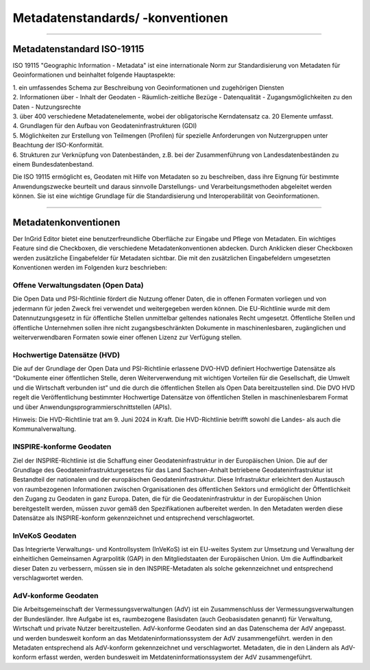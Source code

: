 
=================================
Metadatenstandards/ -konventionen
=================================

-------------------------------------------------------------------------------------------------

Metadatenstandard ISO-19115
---------------------------

ISO 19115 "Geographic Information - Metadata" ist eine internationale Norm zur Standardisierung von Metadaten für Geoinformationen und beinhaltet folgende Hauptaspekte:

| 1. ein umfassendes Schema zur Beschreibung von Geoinformationen und zugehörigen Diensten

| 2. Informationen über
   - Inhalt der Geodaten
   - Räumlich-zeitliche Bezüge
   - Datenqualität
   - Zugangsmöglichkeiten zu den Daten
   - Nutzungsrechte

| 3. über 400 verschiedene Metadatenelemente, wobei der obligatorische Kerndatensatz ca. 20 Elemente umfasst.

| 4. Grundlagen für den Aufbau von Geodateninfrastrukturen (GDI)

| 5. Möglichkeiten zur Erstellung von Teilmengen (Profilen) für spezielle Anforderungen von Nutzergruppen unter Beachtung der ISO-Konformität.

| 6. Strukturen zur Verknüpfung von Datenbeständen, z.B. bei der Zusammenführung von Landesdatenbeständen zu einem Bundesdatenbestand.

Die ISO 19115 ermöglicht es, Geodaten mit Hilfe von Metadaten so zu beschreiben, dass ihre Eignung für bestimmte Anwendungszwecke beurteilt und daraus sinnvolle Darstellungs- und Verarbeitungsmethoden abgeleitet werden können. Sie ist eine wichtige Grundlage für die Standardisierung und Interoperabilität von Geoinformationen.

---------------------------------------------------------------------------------------------------------------------------------

Metadatenkonventionen
---------------------

Der InGrid Editor bietet eine benutzerfreundliche Oberfläche zur Eingabe und Pflege von Metadaten. Ein wichtiges Feature sind die Checkboxen, die verschiedene Metadatenkonventionen abdecken. Durch Anklicken dieser Checkboxen werden zusätzliche Eingabefelder für Metadaten sichtbar. Die mit den zusätzlichen Eingabefeldern umgesetzten Konventionen werden im Folgenden kurz beschrieben:


Offene Verwaltungsdaten (Open Data)
^^^^^^^^^^^^^^^^^^^^^^^^^^^^^^^^^^^

Die Open Data und PSI-Richtlinie  fördert die Nutzung offener Daten, die in offenen Formaten vorliegen und von jedermann für jeden Zweck frei verwendet und weitergegeben werden können. Die EU-Richtlinie wurde mit dem Datennutzungsgesetz in für öffentliche Stellen unmittelbar geltendes nationales Recht umgesetzt. Öffentliche Stellen und öffentliche Unternehmen sollen ihre nicht zugangsbeschränkten Dokumente in maschinenlesbaren, zugänglichen und weiterverwendbaren Formaten sowie einer offenen Lizenz zur Verfügung stellen.


Hochwertige Datensätze (HVD)
^^^^^^^^^^^^^^^^^^^^^^^^^^^^

Die auf der Grundlage der Open Data und PSI-Richtlinie erlassene DVO-HVD definiert Hochwertige Datensätze als “Dokumente einer öffentlichen Stelle, deren Weiterverwendung mit wichtigen Vorteilen für die Gesellschaft, die Umwelt und die Wirtschaft verbunden ist” und die durch die öffentlichen Stellen als Open Data bereitzustellen sind. Die  DVO HVD regelt die Veröffentlichung bestimmter Hochwertige Datensätze von öffentlichen Stellen in maschinenlesbarem Format und über Anwendungsprogrammierschnittstellen (APIs). 

Hinweis: Die HVD-Richtlinie trat am 9. Juni 2024 in Kraft. Die HVD-Richtlinie betrifft sowohl die Landes- als auch die Kommunalverwaltung.


INSPIRE-konforme Geodaten
^^^^^^^^^^^^^^^^^^^^^^^^^
Ziel der INSPIRE-Richtlinie ist die Schaffung einer Geodateninfrastruktur in der Europäischen Union. Die auf der Grundlage des Geodateninfrastrukturgesetzes für das Land Sachsen-Anhalt betriebene Geodateninfrastruktur ist Bestandteil der nationalen und der europäischen Geodateninfrastruktur. Diese Infrastruktur erleichtert den Austausch von raumbezogenen Informationen zwischen Organisationen des öffentlichen Sektors und ermöglicht der Öffentlichkeit den Zugang zu Geodaten in ganz Europa. Daten, die für die Geodateninfrastruktur in der Europäischen Union bereitgestellt werden, müssen zuvor gemäß den Spezifikationen aufbereitet werden.
In den Metadaten werden diese Datensätze als INSPIRE-konform gekennzeichnet und entsprechend verschlagwortet.


InVeKoS Geodaten
^^^^^^^^^^^^^^^^

Das Integrierte Verwaltungs- und Kontrollsystem (InVeKoS) ist ein EU-weites System zur Umsetzung und Verwaltung der einheitlichen Gemeinsamen Agrarpolitik (GAP) in den Mitgliedstaaten der Europäischen Union. Um die Auffindbarkeit dieser Daten zu verbessern, müssen sie in den INSPIRE-Metadaten  als solche gekennzeichnet und entsprechend verschlagwortet werden.


AdV-konforme Geodaten
^^^^^^^^^^^^^^^^^^^^^

Die Arbeitsgemeinschaft der Vermessungsverwaltungen (AdV) ist ein Zusammenschluss der Vermessungsverwaltungen der Bundesländer. Ihre Aufgabe ist es, raumbezogene Basisdaten (auch Geobasisdaten genannt) für Verwaltung, Wirtschaft und private Nutzer bereitzustellen. AdV-konforme Geodaten sind an das Datenschema der AdV angepasst. und werden bundesweit konform an das Metdateninformationssystem der AdV zusammengeführt. werden in den Metadaten entsprechend als AdV-konform gekennzeichnet und verschlagwortet. Metadaten, die in den Ländern als AdV-konform erfasst werden, werden bundesweit im Metdateninformationssystem der AdV zusammengeführt.


